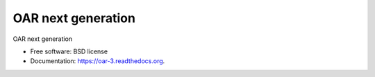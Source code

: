 ===============================
OAR next generation
===============================

.. image:: https://img.shields.io/pypi/v/oar3.svg
    :target: https://pypi.python.org/pypi/oar3

.. image:: https://travis-ci.org/oar-team/oar3.svg?branch=master
    :target: https://travis-ci.org/oar-team/oar3
    :alt: CI Status

.. image:: http://codecov.io/github/oar-team/oar3/coverage.svg?branch=master
    :target: http://codecov.io/github/oar-team/oar3?branch=master
    :alt: Coverage Status

.. image:: https://readthedocs.org/projects/oar/badge/?version=latest
    :target: https://readthedocs.org/projects/oar/?badge=latest
    :alt: Documentation Status

OAR next generation

* Free software: BSD license
* Documentation: https://oar-3.readthedocs.org.
